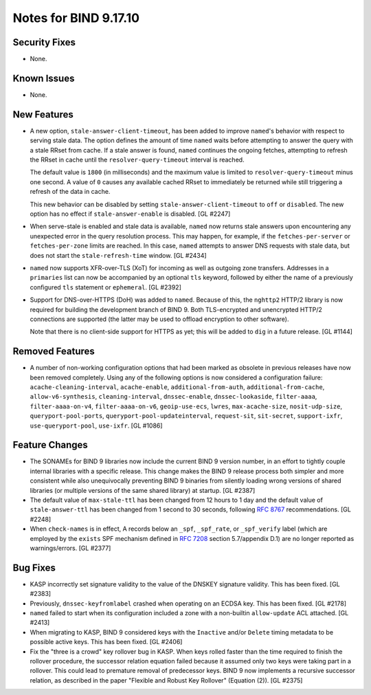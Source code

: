 .. 
   Copyright (C) Internet Systems Consortium, Inc. ("ISC")
   
   This Source Code Form is subject to the terms of the Mozilla Public
   License, v. 2.0. If a copy of the MPL was not distributed with this
   file, you can obtain one at https://mozilla.org/MPL/2.0/.
   
   See the COPYRIGHT file distributed with this work for additional
   information regarding copyright ownership.

Notes for BIND 9.17.10
----------------------

Security Fixes
~~~~~~~~~~~~~~

- None.

Known Issues
~~~~~~~~~~~~

- None.

New Features
~~~~~~~~~~~~

- A new option, ``stale-answer-client-timeout``, has been added to
  improve ``named``'s behavior with respect to serving stale data. The
  option defines the amount of time ``named`` waits before attempting to
  answer the query with a stale RRset from cache. If a stale answer is
  found, ``named`` continues the ongoing fetches, attempting to refresh
  the RRset in cache until the ``resolver-query-timeout`` interval is
  reached.

  The default value is ``1800`` (in milliseconds) and the maximum value
  is limited to ``resolver-query-timeout`` minus one second. A value of
  ``0`` causes any available cached RRset to immediately be returned
  while still triggering a refresh of the data in cache.

  This new behavior can be disabled by setting
  ``stale-answer-client-timeout`` to ``off`` or ``disabled``. The new
  option has no effect if ``stale-answer-enable`` is disabled.
  [GL #2247]

- When serve-stale is enabled and stale data is available, ``named`` now
  returns stale answers upon encountering any unexpected error in the
  query resolution process. This may happen, for example, if the
  ``fetches-per-server`` or ``fetches-per-zone`` limits are reached. In
  this case, ``named`` attempts to answer DNS requests with stale data,
  but does not start the ``stale-refresh-time`` window. [GL #2434]

- ``named`` now supports XFR-over-TLS (XoT) for incoming as well as
  outgoing zone transfers. Addresses in a ``primaries`` list can now be
  accompanied by an optional ``tls`` keyword, followed by either the
  name of a previously configured ``tls`` statement or ``ephemeral``.
  [GL #2392]

- Support for DNS-over-HTTPS (DoH) was added to ``named``. Because of
  this, the ``nghttp2`` HTTP/2 library is now required for building the
  development branch of BIND 9. Both TLS-encrypted and unencrypted
  HTTP/2 connections are supported (the latter may be used to offload
  encryption to other software).

  Note that there is no client-side support for HTTPS as yet; this will
  be added to ``dig`` in a future release. [GL #1144]

Removed Features
~~~~~~~~~~~~~~~~

- A number of non-working configuration options that had been marked as
  obsolete in previous releases have now been removed completely. Using
  any of the following options is now considered a configuration
  failure: ``acache-cleaning-interval``, ``acache-enable``,
  ``additional-from-auth``, ``additional-from-cache``,
  ``allow-v6-synthesis``, ``cleaning-interval``, ``dnssec-enable``,
  ``dnssec-lookaside``, ``filter-aaaa``, ``filter-aaaa-on-v4``,
  ``filter-aaaa-on-v6``, ``geoip-use-ecs``, ``lwres``,
  ``max-acache-size``, ``nosit-udp-size``, ``queryport-pool-ports``,
  ``queryport-pool-updateinterval``, ``request-sit``, ``sit-secret``,
  ``support-ixfr``, ``use-queryport-pool``, ``use-ixfr``. [GL #1086]

Feature Changes
~~~~~~~~~~~~~~~

- The SONAMEs for BIND 9 libraries now include the current BIND 9
  version number, in an effort to tightly couple internal libraries with
  a specific release. This change makes the BIND 9 release process both
  simpler and more consistent while also unequivocally preventing BIND 9
  binaries from silently loading wrong versions of shared libraries (or
  multiple versions of the same shared library) at startup. [GL #2387]

- The default value of ``max-stale-ttl`` has been changed from 12 hours
  to 1 day and the default value of ``stale-answer-ttl`` has been
  changed from 1 second to 30 seconds, following :rfc:`8767`
  recommendations. [GL #2248]

- When ``check-names`` is in effect, A records below an ``_spf``,
  ``_spf_rate``, or ``_spf_verify`` label (which are employed by the
  ``exists`` SPF mechanism defined in :rfc:`7208` section 5.7/appendix
  D.1) are no longer reported as warnings/errors. [GL #2377]

Bug Fixes
~~~~~~~~~

- KASP incorrectly set signature validity to the value of the DNSKEY
  signature validity. This has been fixed. [GL #2383]

- Previously, ``dnssec-keyfromlabel`` crashed when operating on an ECDSA
  key. This has been fixed. [GL #2178]

- ``named`` failed to start when its configuration included a zone with
  a non-builtin ``allow-update`` ACL attached. [GL #2413]

- When migrating to KASP, BIND 9 considered keys with the ``Inactive``
  and/or ``Delete`` timing metadata to be possible active keys. This has
  been fixed. [GL #2406]

- Fix the "three is a crowd" key rollover bug in KASP. When keys rolled
  faster than the time required to finish the rollover procedure, the
  successor relation equation failed because it assumed only two keys
  were taking part in a rollover. This could lead to premature removal
  of predecessor keys. BIND 9 now implements a recursive successor
  relation, as described in the paper "Flexible and Robust Key Rollover"
  (Equation (2)). [GL #2375]
